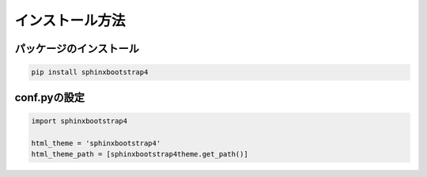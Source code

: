 =======================
インストール方法
=======================


パッケージのインストール
============================

.. code-block:: bat

   pip install sphinxbootstrap4


conf.pyの設定
===================

.. code-block:: python

   import sphinxbootstrap4

   html_theme = 'sphinxbootstrap4'
   html_theme_path = [sphinxbootstrap4theme.get_path()]